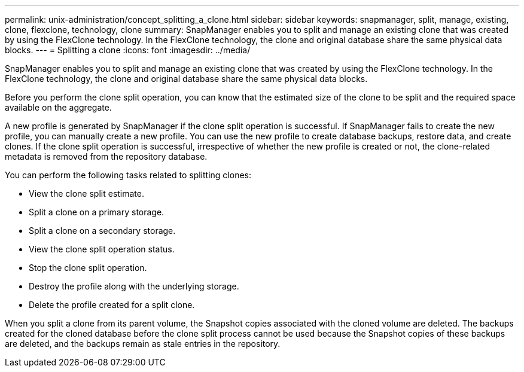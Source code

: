 ---
permalink: unix-administration/concept_splitting_a_clone.html
sidebar: sidebar
keywords: snapmanager, split, manage, existing, clone, flexclone, technology, clone
summary: SnapManager enables you to split and manage an existing clone that was created by using the FlexClone technology. In the FlexClone technology, the clone and original database share the same physical data blocks.
---
= Splitting a clone
:icons: font
:imagesdir: ../media/

[.lead]
SnapManager enables you to split and manage an existing clone that was created by using the FlexClone technology. In the FlexClone technology, the clone and original database share the same physical data blocks.

Before you perform the clone split operation, you can know that the estimated size of the clone to be split and the required space available on the aggregate.

A new profile is generated by SnapManager if the clone split operation is successful. If SnapManager fails to create the new profile, you can manually create a new profile. You can use the new profile to create database backups, restore data, and create clones. If the clone split operation is successful, irrespective of whether the new profile is created or not, the clone-related metadata is removed from the repository database.

You can perform the following tasks related to splitting clones:

* View the clone split estimate.
* Split a clone on a primary storage.
* Split a clone on a secondary storage.
* View the clone split operation status.
* Stop the clone split operation.
* Destroy the profile along with the underlying storage.
* Delete the profile created for a split clone.

When you split a clone from its parent volume, the Snapshot copies associated with the cloned volume are deleted. The backups created for the cloned database before the clone split process cannot be used because the Snapshot copies of these backups are deleted, and the backups remain as stale entries in the repository.
